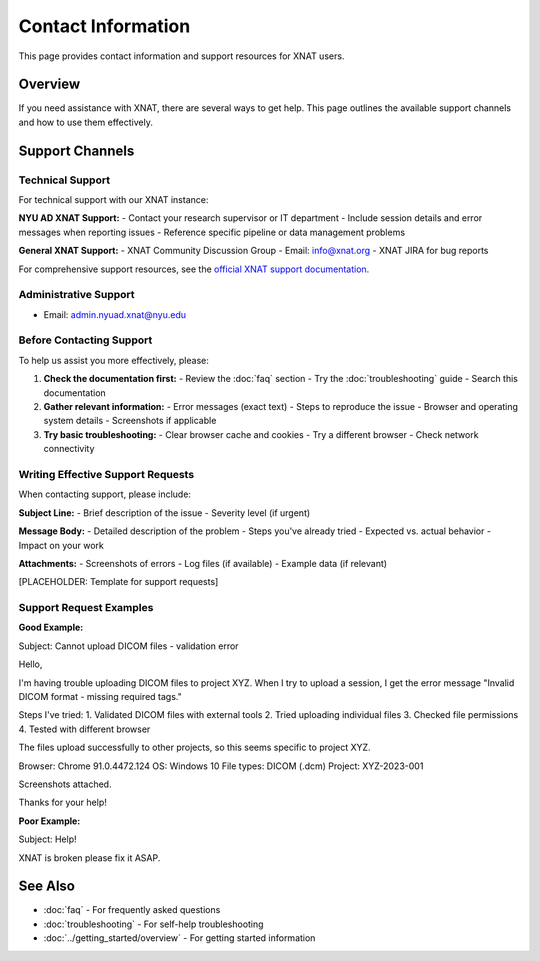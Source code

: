 Contact Information
===================

This page provides contact information and support resources for XNAT users.

Overview
--------

If you need assistance with XNAT, there are several ways to get help. This page outlines the available support channels and how to use them effectively.

Support Channels
----------------

Technical Support
~~~~~~~~~~~~~~~~~

For technical support with our XNAT instance:

**NYU AD XNAT Support:**
- Contact your research supervisor or IT department
- Include session details and error messages when reporting issues
- Reference specific pipeline or data management problems

**General XNAT Support:**
- XNAT Community Discussion Group
- Email: info@xnat.org
- XNAT JIRA for bug reports

For comprehensive support resources, see the `official XNAT support documentation <https://wiki.xnat.org/documentation/>`_.

Administrative Support
~~~~~~~~~~~~~~~~~~~~~~

- Email: admin.nyuad.xnat@nyu.edu


Before Contacting Support
~~~~~~~~~~~~~~~~~~~~~~~~~

To help us assist you more effectively, please:

1. **Check the documentation first:**
   - Review the :doc:`faq` section
   - Try the :doc:`troubleshooting` guide
   - Search this documentation

2. **Gather relevant information:**
   - Error messages (exact text)
   - Steps to reproduce the issue
   - Browser and operating system details
   - Screenshots if applicable

3. **Try basic troubleshooting:**
   - Clear browser cache and cookies
   - Try a different browser
   - Check network connectivity

Writing Effective Support Requests
~~~~~~~~~~~~~~~~~~~~~~~~~~~~~~~~~~

When contacting support, please include:

**Subject Line:**
- Brief description of the issue
- Severity level (if urgent)

**Message Body:**
- Detailed description of the problem
- Steps you've already tried
- Expected vs. actual behavior
- Impact on your work

**Attachments:**
- Screenshots of errors
- Log files (if available)
- Example data (if relevant)

[PLACEHOLDER: Template for support requests]

Support Request Examples
~~~~~~~~~~~~~~~~~~~~~~~~

**Good Example:**

Subject: Cannot upload DICOM files - validation error

Hello,

I'm having trouble uploading DICOM files to project XYZ. When I try to upload a session, I get the error message "Invalid DICOM format - missing required tags."

Steps I've tried:
1. Validated DICOM files with external tools
2. Tried uploading individual files
3. Checked file permissions
4. Tested with different browser

The files upload successfully to other projects, so this seems specific to project XYZ.

Browser: Chrome 91.0.4472.124
OS: Windows 10
File types: DICOM (.dcm)
Project: XYZ-2023-001

Screenshots attached.

Thanks for your help!


**Poor Example:**

Subject: Help!

XNAT is broken please fix it ASAP.



See Also
--------

- :doc:`faq` - For frequently asked questions
- :doc:`troubleshooting` - For self-help troubleshooting
- :doc:`../getting_started/overview` - For getting started information
